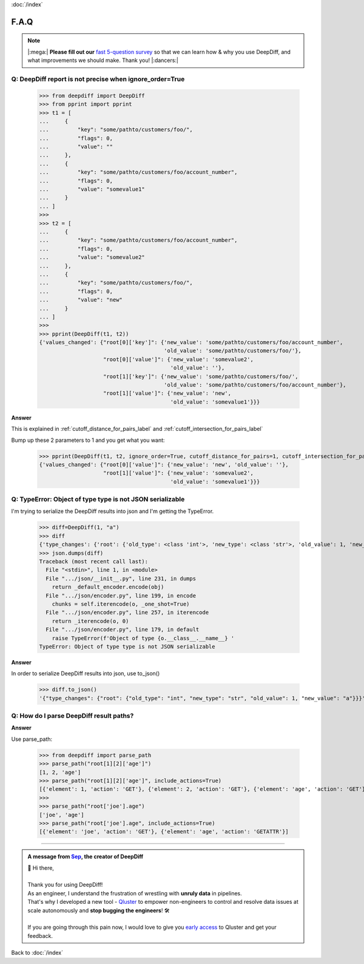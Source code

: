:doc:`/index`

F.A.Q
=====

.. Note::
    |:mega:| **Please fill out our** `fast 5-question survey <https://forms.gle/E6qXexcgjoKnSzjB8>`__ so that we can learn how & why you use DeepDiff, and what improvements we should make. Thank you! |:dancers:|


Q: DeepDiff report is not precise when ignore_order=True
--------------------------------------------------------

    >>> from deepdiff import DeepDiff
    >>> from pprint import pprint
    >>> t1 = [
    ...     {
    ...         "key": "some/pathto/customers/foo/",
    ...         "flags": 0,
    ...         "value": ""
    ...     },
    ...     {
    ...         "key": "some/pathto/customers/foo/account_number",
    ...         "flags": 0,
    ...         "value": "somevalue1"
    ...     }
    ... ]
    >>>
    >>> t2 = [
    ...     {
    ...         "key": "some/pathto/customers/foo/account_number",
    ...         "flags": 0,
    ...         "value": "somevalue2"
    ...     },
    ...     {
    ...         "key": "some/pathto/customers/foo/",
    ...         "flags": 0,
    ...         "value": "new"
    ...     }
    ... ]
    >>>
    >>> pprint(DeepDiff(t1, t2))
    {'values_changed': {"root[0]['key']": {'new_value': 'some/pathto/customers/foo/account_number',
                                           'old_value': 'some/pathto/customers/foo/'},
                        "root[0]['value']": {'new_value': 'somevalue2',
                                             'old_value': ''},
                        "root[1]['key']": {'new_value': 'some/pathto/customers/foo/',
                                           'old_value': 'some/pathto/customers/foo/account_number'},
                        "root[1]['value']": {'new_value': 'new',
                                             'old_value': 'somevalue1'}}}

**Answer**

This is explained in :ref:`cutoff_distance_for_pairs_label` and :ref:`cutoff_intersection_for_pairs_label`

Bump up these 2 parameters to 1 and you get what you want:

    >>> pprint(DeepDiff(t1, t2, ignore_order=True, cutoff_distance_for_pairs=1, cutoff_intersection_for_pairs=1))
    {'values_changed': {"root[0]['value']": {'new_value': 'new', 'old_value': ''},
                        "root[1]['value']": {'new_value': 'somevalue2',
                                             'old_value': 'somevalue1'}}}


Q: TypeError: Object of type type is not JSON serializable
----------------------------------------------------------

I'm trying to serialize the DeepDiff results into json and I'm getting the TypeError.

    >>> diff=DeepDiff(1, "a")
    >>> diff
    {'type_changes': {'root': {'old_type': <class 'int'>, 'new_type': <class 'str'>, 'old_value': 1, 'new_value': 'a'}}}
    >>> json.dumps(diff)
    Traceback (most recent call last):
      File "<stdin>", line 1, in <module>
      File ".../json/__init__.py", line 231, in dumps
        return _default_encoder.encode(obj)
      File ".../json/encoder.py", line 199, in encode
        chunks = self.iterencode(o, _one_shot=True)
      File ".../json/encoder.py", line 257, in iterencode
        return _iterencode(o, 0)
      File ".../json/encoder.py", line 179, in default
        raise TypeError(f'Object of type {o.__class__.__name__} '
    TypeError: Object of type type is not JSON serializable

**Answer**

In order to serialize DeepDiff results into json, use to_json()

    >>> diff.to_json()
    '{"type_changes": {"root": {"old_type": "int", "new_type": "str", "old_value": 1, "new_value": "a"}}}'


Q: How do I parse DeepDiff result paths?
----------------------------------------

**Answer**

Use parse_path:

    >>> from deepdiff import parse_path
    >>> parse_path("root[1][2]['age']")
    [1, 2, 'age']
    >>> parse_path("root[1][2]['age']", include_actions=True)
    [{'element': 1, 'action': 'GET'}, {'element': 2, 'action': 'GET'}, {'element': 'age', 'action': 'GET'}]
    >>>
    >>> parse_path("root['joe'].age")
    ['joe', 'age']
    >>> parse_path("root['joe'].age", include_actions=True)
    [{'element': 'joe', 'action': 'GET'}, {'element': 'age', 'action': 'GETATTR'}]


---------

.. admonition:: A message from `Sep <https://github.com/seperman>`__, the creator of DeepDiff

    | 👋 Hi there,
    |
    | Thank you for using DeepDiff!
    | As an engineer, I understand the frustration of wrestling with **unruly data** in pipelines.
    | That's why I developed a new tool - `Qluster <https://qluster.ai/solution>`__ to empower non-engineers to control and resolve data issues at scale autonomously and **stop bugging the engineers**! 🛠️
    |
    | If you are going through this pain now, I would love to give you `early access <https://www.qluster.ai/try-qluster>`__ to Qluster and get your feedback.

Back to :doc:`/index`

